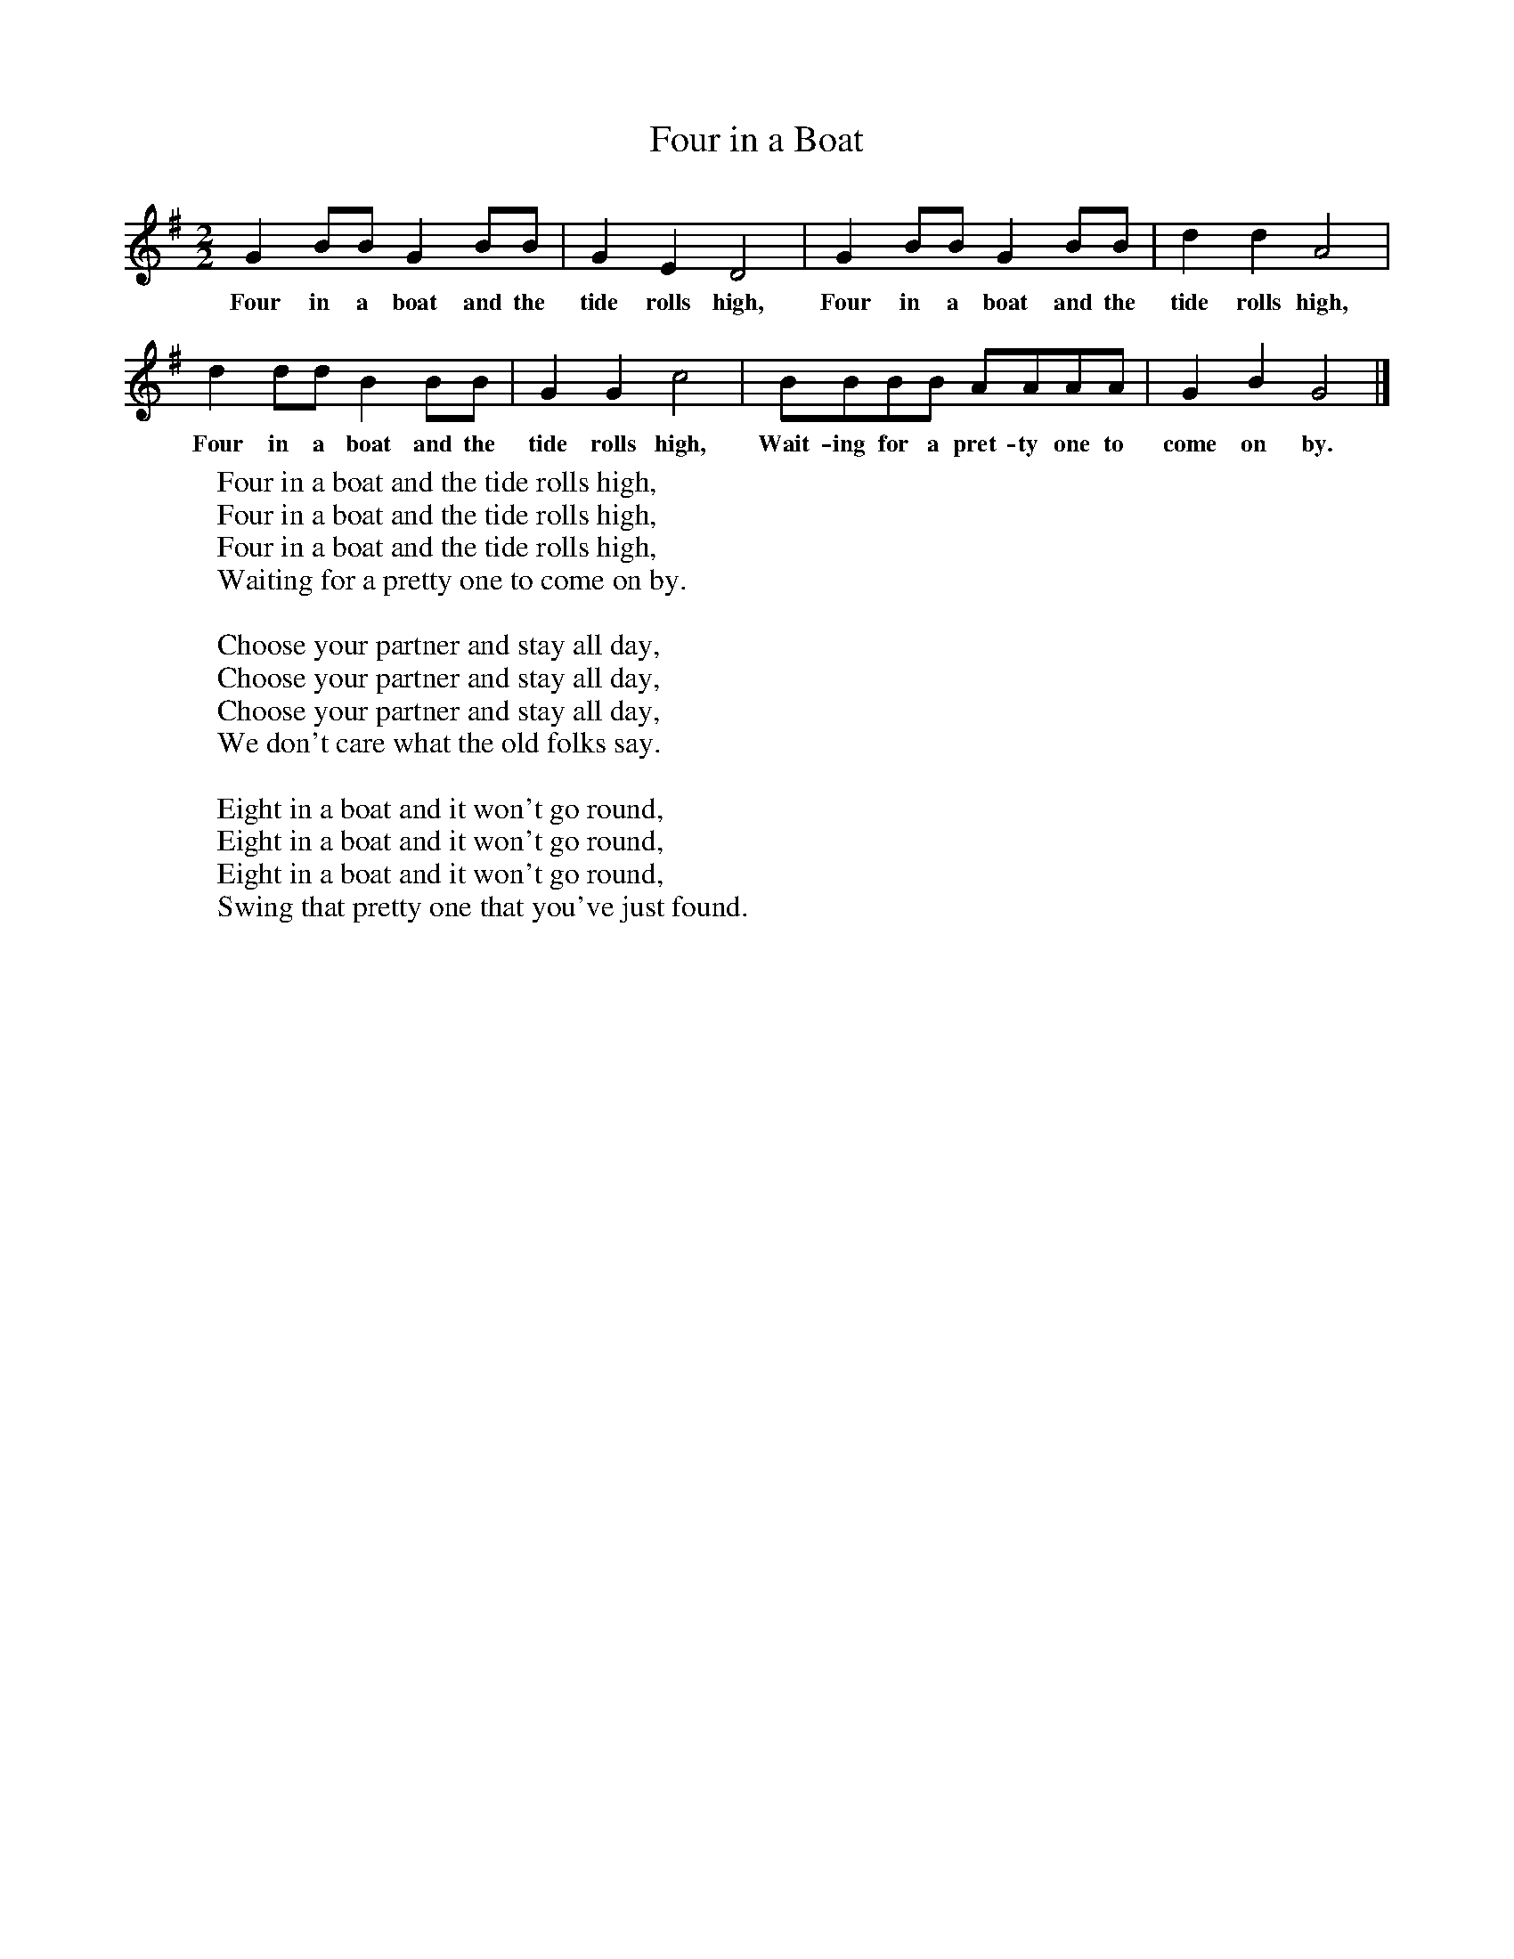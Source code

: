 X:1
T:Four in a Boat
B:Singing Together, Autumn 1970, BBC Publications
F:http://www.folkinfo.org/songs
M:2/2     %Meter
L:1/8     %
K:G
G2 BB G2 BB |G2 E2 D4 |G2 BB G2 BB |d2 d2 A4 |
w:Four in a boat and the tide rolls high, Four in a boat and the tide rolls high,
d2 dd B2 BB |G2 G2 c4 |BBBB AAAA |G2 B2 G4 |]
w:Four in a boat and the tide rolls high, Wait-ing for a pret-ty one to come on by.
W:Four in a boat and the tide rolls high,
W:Four in a boat and the tide rolls high,
W:Four in a boat and the tide rolls high,
W:Waiting for a pretty one to come on by.
W:
W:Choose your partner and stay all day,
W:Choose your partner and stay all day,
W:Choose your partner and stay all day,
W:We don't care what the old folks say.
W:
W:Eight in a boat and it won't go round,
W:Eight in a boat and it won't go round,
W:Eight in a boat and it won't go round,
W:Swing that pretty one that you've just found.

